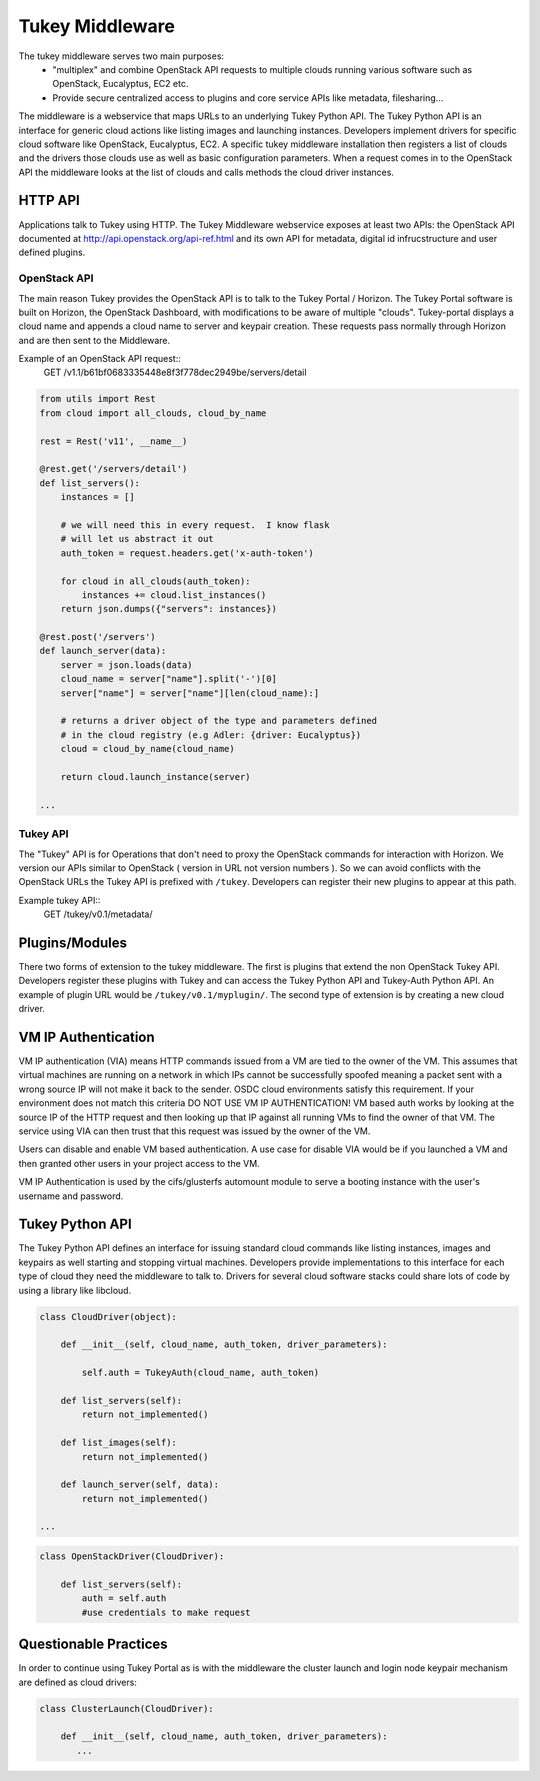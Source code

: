 Tukey Middleware
================

The tukey middleware serves two main purposes:
 - "multiplex" and combine OpenStack API requests to multiple clouds running various software such as OpenStack, Eucalyptus, EC2 etc.
 - Provide secure centralized access to plugins and core service APIs like metadata, filesharing...


The middleware is a webservice that maps URLs to an underlying Tukey Python API.  The Tukey Python API is an interface for generic cloud actions like listing images and launching instances.  Developers implement drivers for specific cloud software like OpenStack, Eucalyptus, EC2.  A specific tukey middleware installation then registers a list of clouds and the drivers those clouds use as well as basic configuration parameters.  When a request comes in to the OpenStack API the middleware looks at the list of clouds and calls methods the cloud driver instances.

HTTP API
--------

Applications talk to Tukey using HTTP. The Tukey Middleware webservice exposes at least two APIs: the OpenStack API documented at http://api.openstack.org/api-ref.html and its own API for metadata, digital id infrucstructure and user defined plugins.

OpenStack API
~~~~~~~~~~~~~

The main reason Tukey provides the OpenStack API is to talk to the Tukey Portal / Horizon.  The Tukey Portal software is built on Horizon, the OpenStack Dashboard, with modifications to be aware of multiple "clouds".  Tukey-portal displays a cloud name and appends a cloud name to server and keypair creation.  These requests pass normally through Horizon and are then sent to the Middleware.

Example of an OpenStack API request::
    GET /v1.1/b61bf0683335448e8f3f778dec2949be/servers/detail

.. code-block:: python

    from utils import Rest
    from cloud import all_clouds, cloud_by_name

    rest = Rest('v11', __name__)

    @rest.get('/servers/detail')
    def list_servers():
        instances = []

        # we will need this in every request.  I know flask
        # will let us abstract it out
        auth_token = request.headers.get('x-auth-token')

        for cloud in all_clouds(auth_token):
            instances += cloud.list_instances()
        return json.dumps({"servers": instances})

    @rest.post('/servers')
    def launch_server(data):
        server = json.loads(data)
        cloud_name = server["name"].split('-')[0]
        server["name"] = server["name"][len(cloud_name):]

        # returns a driver object of the type and parameters defined
        # in the cloud registry (e.g Adler: {driver: Eucalyptus})
        cloud = cloud_by_name(cloud_name)

        return cloud.launch_instance(server)

    ...


Tukey API
~~~~~~~~~

The "Tukey" API is for Operations that don't need to proxy the OpenStack commands for interaction with Horizon.  We version our APIs similar to OpenStack ( version in URL not version numbers ).  So we can avoid conflicts with the OpenStack URLs the Tukey API is prefixed with ``/tukey``.  Developers can register their new plugins to appear at this path.

Example tukey API::
    GET /tukey/v0.1/metadata/

Plugins/Modules
---------------

There two forms of extension to the tukey middleware.  The first is plugins that extend the non OpenStack Tukey API.  Developers register these plugins with Tukey and can access the Tukey Python API and Tukey-Auth Python API.  An example of plugin URL would be ``/tukey/v0.1/myplugin/``.  The second type of extension is by creating a new cloud driver.


VM IP Authentication
--------------------

VM IP authentication (VIA) means HTTP commands issued from a VM are tied to the
owner of the VM.  This assumes that virtual machines are running on a network
in which IPs cannot be successfully spoofed meaning a packet sent with a wrong
source IP will not make it back to the sender.  OSDC cloud environments satisfy
this requirement.  If your environment does not match this criteria DO NOT USE
VM IP AUTHENTICATION!  VM based auth works by looking at the source IP of
the HTTP request and then looking up that IP against all running VMs to find
the owner of that VM. The service using VIA can then trust that this request was
issued by the owner of the VM.

Users can disable and enable VM based authentication. A use case for disable VIA
would be if you launched a VM and then granted other users in your project
access to the VM.

VM IP Authentication is used by the cifs/glusterfs automount module to serve
a booting instance with the user's username and password.


Tukey Python API
----------------

The Tukey Python API defines an interface for issuing standard cloud commands like listing instances, images and keypairs as well starting and stopping virtual machines.  Developers provide implementations to this interface for each type of cloud they need the middleware to talk to.  Drivers for several cloud software stacks could share lots of code by using a library like libcloud.

.. code-block:: python

    class CloudDriver(object):

        def __init__(self, cloud_name, auth_token, driver_parameters):

            self.auth = TukeyAuth(cloud_name, auth_token)

        def list_servers(self):
            return not_implemented()

        def list_images(self):
            return not_implemented()

        def launch_server(self, data):
            return not_implemented()

    ...

.. code-block:: python

    class OpenStackDriver(CloudDriver):

        def list_servers(self):
            auth = self.auth
            #use credentials to make request


Questionable Practices
----------------------

In order to continue using Tukey Portal as is with the middleware the cluster launch and login node keypair mechanism are defined as cloud drivers:


.. code-block:: python

    class ClusterLaunch(CloudDriver):

        def __init__(self, cloud_name, auth_token, driver_parameters):
           ...
